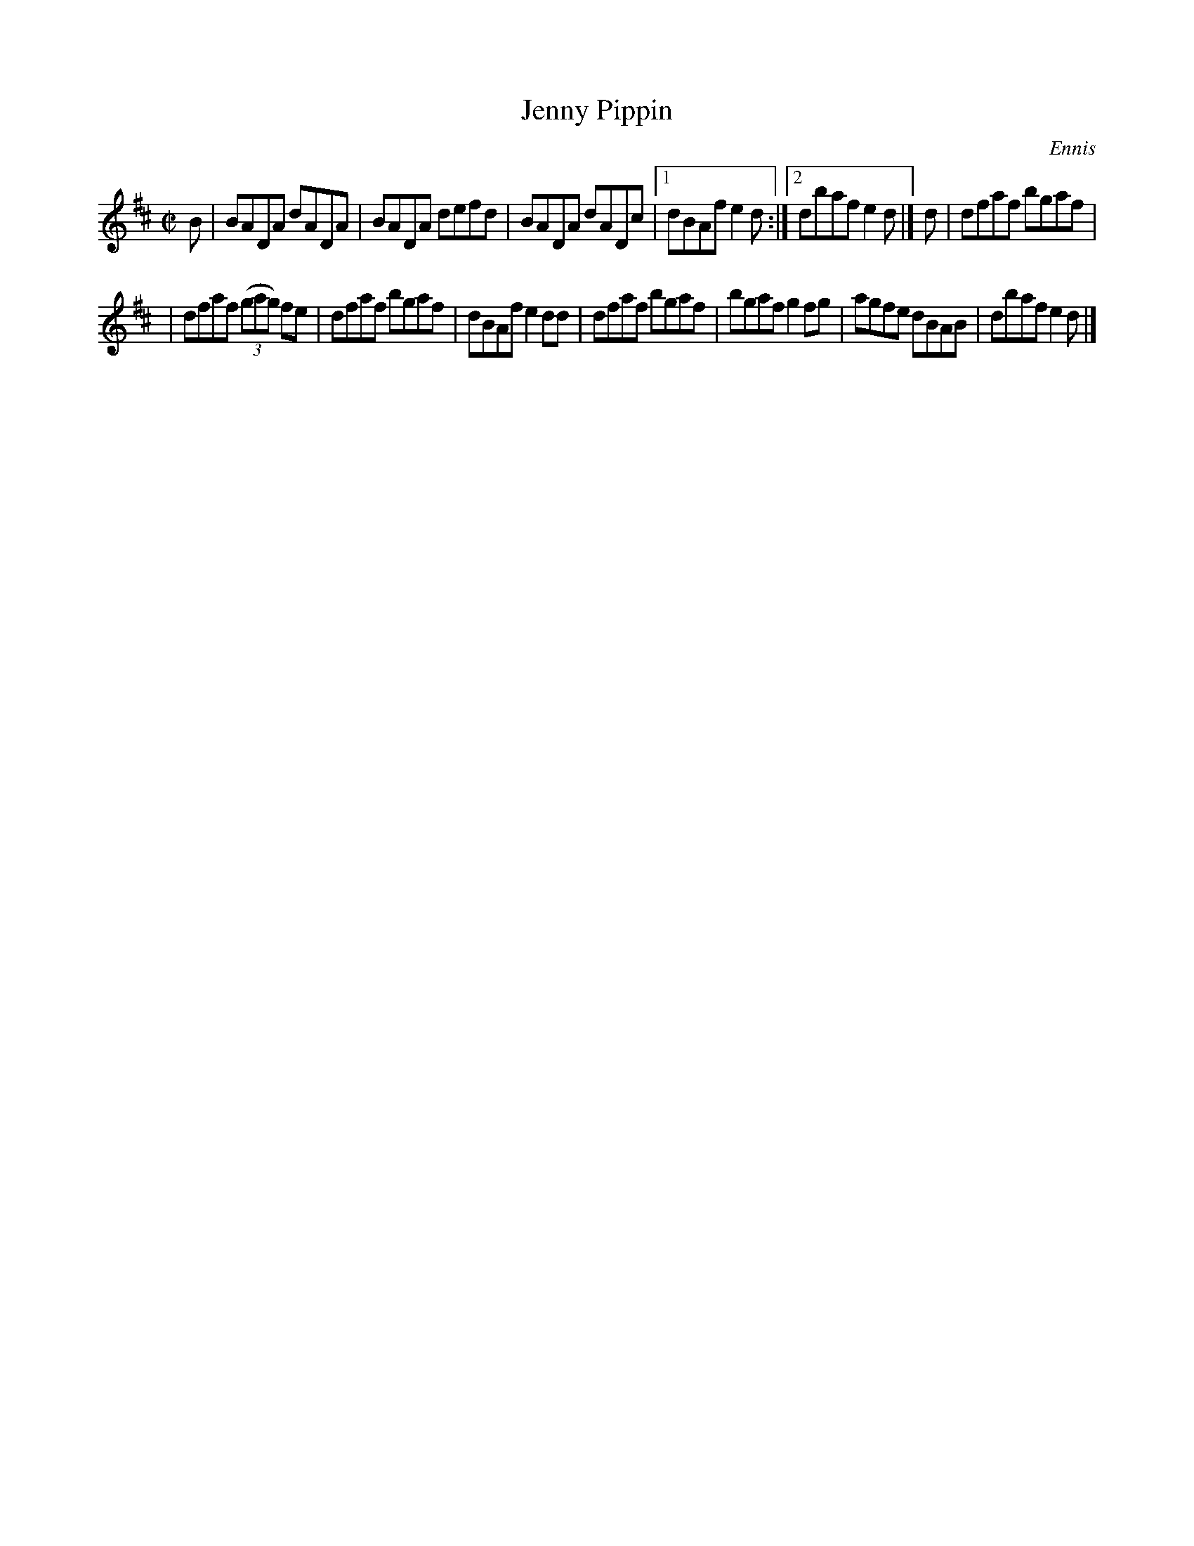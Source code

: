 X: 1322
T: Jenny Pippin
R: reel
O: Ennis
B: O'Neill's 1850 #1322
Z: Trish O'Neil
M: C|
L: 1/8
K: D
B | BADA dADA | BADA defd | BADA dADc |1 dBAf e2d :|2 dbaf e2d |] d | dfaf bgaf |
| dfaf (3(gag) fe | dfaf bgaf | dBAf e2dd | dfaf bgaf | bgaf g2fg | agfe dBAB | dbaf e2d |]

